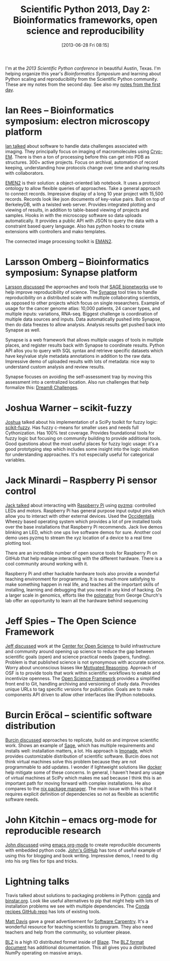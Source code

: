 #+BLOG: smallchangebio
#+POSTID: 47
#+DATE: [2013-06-28 Fri 08:15]
#+TITLE: Scientific Python 2013, Day 2: Bioinformatics frameworks, open science and reproducibility
#+CATEGORY: conference
#+TAGS: bioinformatics, ngs, scaling, python, ipython, machine-learning
#+OPTIONS: toc:nil

I'm at the [[scipy2013][2013 Scientific Python conference]] in beautiful Austin,
Texas. I'm helping organize this year's [[scipy-bio][Bioinformatics Symposium]]
and learning about Python scaling and reproducibility from the
Scientific Python community. These are my notes from the second day.
See also my [[first-day-talks][notes from the first day]].

#+LINK: first-day-talks http://smallchangebio.wordpress.com/2013/06/27/scientific-python-2013-day-1-bioinformatics-ipython-parallel-processing-and-machine-learning/

* Ian Rees -- Bioinformatics symposium: electron microscopy platform

[[ir-talk][Ian talked]] about software to handle data challenges associated with
imaging. They principally focus on imaging of macromolecules using
[[cryo-em][Cryo-EM]]. There is then a ton of processing before this can get into
PDB as structures. 300+ active projects. Focus on archival,
automation of record keeping, understanding how protocols change over
time and sharing results with collaborators.

[[emen2][EMEN2]] is their solution: a object-oriented lab notebook. It uses a
protocol ontology to allow flexible queries of approaches. Take a
general approach to connect records. Impressive display of a long 10
year project with 15,500 records. Records look like json documents of
key-value pairs. Built on top of BerkeleyDB, with a twisted web
server. Provides integrated plotting and viewing of results, in
addition to table-based viewing of projects and samples. Hooks in
with the microscopy software so data uploads automatically. It
provides a public API with JSON to query the data with a constraint
based query language. Also has python hooks to create extensions with
controllers and mako templates.

The connected image processing toolkit is [[eman2][EMAN2]].

#+LINK: ir-talk http://conference.scipy.org/scipy2013/presentation_detail.php?id=137
#+LINK: cryo-em https://en.wikipedia.org/wiki/Cryo-electron_microscopy
#+LINK: emen2 http://blake.grid.bcm.edu/emanwiki/EMEN2/
#+LINK: eman2 http://blake.grid.bcm.edu/emanwiki/EMAN2

* Larsson Omberg -- Bioinformatics symposium: Synapse platform

[[lo-talk][Larsson discussed]] the approaches and tools that [[sage-base][SAGE bionetworks]] use
to help improve reproducibility of science. The [[synapse][Synapse]] tool tries to
handle reproducibility on a distributed scale with multiple
collaborating scientists, as opposed to other projects which focus on
single researchers. Example of usage for the cancer genome atlas:
10,000 patients, 24 cancer types, and multiple inputs: variations,
RNA-seq. Biggest challenge is coordination of multiple data sources
and inputs. Data automatically pushed into Synapse, then do data
freezes to allow analysis. Analysis results get pushed back into
Synapse as well.

Synapse is a web framework that allows multiple usages of tools in
multiple places, and register results back with Synapse to coordinate
results. Python API allos you to query with SQL syntax and retrieve
specific datasets which have key/value style metadata annotations in
addition to the raw data. Impressive demo of uploaded results with
lots of metadata: nice way to understand custom analysis and review
results.

Synapse focuses on avoiding the self-assessment trap by moving this
assessment into a centralized location. Also run challenges that help
formalize this: [[dream8][Dream8 Challenges]].

#+LINK: lo-talk http://conference.scipy.org/scipy2013/presentation_detail.php?id=208
#+LINK: sage-base http://www.sagebase.org/
#+LINK: synapse https://www.synapse.org/
#+LINK: dream8 http://www.sagebase.org/challenges-overview/2013-dream-challenges/
* Joshua Warner -- scikit-fuzzy

[[jw-talk][Joshua]] talked about his implementation of a SciPy toolkit for fuzzy
logic: [[scikit-fuzzy][scikit-fuzzy]]. Has fuzzy c-means for smaller uses and needs
full Cythonization. Has 100% test coverage. Provides foundational
tools for fuzzy logic but focusing on community building to provide
additional tools. Good questions about the most useful places for
fuzzy logic usage: it's a good prototyping step which includes some
insight into the logic intuition for understanding approaches. It's
not especially useful for categorical variables.

#+LINK: jw-talk http://conference.scipy.org/scipy2013/presentation_detail.php?id=161
#+LINK: scikit-fuzzy https://github.com/scikit-fuzzy/scikit-fuzzy

* Jack Minardi -- Raspberry Pi sensor control

[[jm-talk][Jack talked]] about interacting with [[raspberry-pi][Raspberry Pi]] using [[pyzmq][pyzmq]]: controlled
LEDs and motors. Raspberry Pi has general purpose input output pins
which allow you to interact with other external devices. Used the
[[occidentalis][Occidentalis]] Wheezy based operating system which provides a lot of
pre installed tools over the base installations that Raspberry Pi
recommends. Jack live demos blinking an LED, which one ups live
software demos for sure. Another cool demo uses pyzmq to stream the
xyz location of a device to a real time plotting tool.

There are an incredible number of open source tools for Raspberry Pi
on GitHub that help manage interacting with the different hardware.
There is a cool community around working with it.

Raspberry Pi and other hackable hardware tools also provide a wonderful
teaching environment for programming. It is so much more satisfying to
make something happen in real life, and teaches all the important
skills of installing, learning and debugging that you need in any kind
of hacking. On a larger scale in genomics, efforts like the [[polonator][polonator]]
from George Church's lab offer an opportunity to learn all the
hardware behind sequencing

#+LINK: jm-talk http://conference.scipy.org/scipy2013/presentation_detail.php?id=215
#+LINK: raspberry-pi https://en.wikipedia.org/wiki/Raspberry_Pi
#+LINK: pyzmq http://www.zeromq.org/bindings:python
#+LINK: occidentalis http://learn.adafruit.com/adafruit-raspberry-pi-educational-linux-distro/overview
#+LINK: polonator http://polonator.org/

* Jeff Spies -- The Open Science Framework

[[js-talk][Jeff discussed]] work at the [[cos][Center for Open Science]] to build
infrastructure and community around opening up science to reduce the
gap between scientific goals (open) and science practical needs
(papers, funding). Problem is that published science is not
synonymous with accurate science. Worry about unconscious biases like
[[motivated-reasoning][Motivated Reasoning]]. Approach of OSF is to provide tools that work
within scientific workflows to enable and incentivize openness. The
[[osf][Open Science Framework]] provides a simplified front end to Git,
handling archiving and versioning of study data. Provides unique URLs
to tag specific versions for publication. Goals are to make
components API driven to allow other interfaces like IPython notebooks.

#+LINK: js-talk http://conference.scipy.org/scipy2013/presentation_detail.php?id=156
#+LINK: cos http://www.centerforopenscience.org/
#+LINK: motivated-reasoning https://en.wikipedia.org/wiki/Motivated_reasoning
#+LINK: osf http://openscienceframework.org/

* Burcin Eröcal -- scientific software distribution

[[be-talk][Burcin discussed]] approaches to replicate, build on and improve
scientific work. Shows an example of [[sage][Sage]], which has multiple
requirements and installs well: installation matters, a lot. His
approach is [[lmonade][lmonade]], which provides customizable distribution of
scientific software. Burcin does not think virtual machines solve this
problem because they are not programmable to add updates. I wonder if
lightweight solutions like [[docker][docker]] help mitigate some of these
concerns. In general, I haven't heard any usage of virtual machines at
SciPy which makes me sad because I think this is an important path
for moving forward with complex installations.
He also compares to the [[nix][nix package manager]]. The main
issue with this is that it requires explicit definition of
dependencies so not as flexible as scientific software needs.

#+LINK: be-talk http://conference.scipy.org/scipy2013/presentation_detail.php?id=181
#+LINK: lmonade http://www.lmona.de/
#+LINK: sage http://sagemath.org/
#+LINK: docker http://www.docker.io/
#+LINK: nix http://nixos.org/

* John Kitchin -- emacs org-mode for reproducible research

[[jk-talk][John discussed]] using [[org-mode][emacs org-mode]] to create reproducible documents
with embedded python code. [[kitchin-github][John's GitHub]] has tons of useful example
of using this for blogging and book writing. Impressive demos, I need
to dig into his org files for tips and tricks.

#+LINK: jk-talk http://conference.scipy.org/scipy2013/presentation_detail.php?id=178
#+LINK: org-mode http://orgmode.org/
#+LINK: kitchin-github https://github.com/jkitchin?tab=repositories

* Lightning talks

Travis talked about solutions to packaging problems in Python:
[[conda][conda]] and [[binstar][binstar.org]]. Look like useful alternatives to pip that
might help with lots of installation problems we see with multiple
dependencies. The [[conda-recipes][Conda recipes GitHub repo]] has lots of existing
tools.

[[jiffyclub][Matt Davis]] gave a great advertisement for [[software-carpentry][Software Carpentry]]. 
It's a wonderful resource for teaching scientists to
program. They also need teachers and help from the community, so
volunteer please.

[[blz][BLZ]] is a high IO distributed format inside of [[blaze][Blaze]]. The
[[blz-format][BLZ format document]] has additional documentation. This all gives you
a distributed NumPy operating on massive arrays.

#+LINK: conda http://docs.continuum.io/conda/index.html
#+LINK: binstar https://binstar.org/
#+LINK: conda-recipes https://github.com/ContinuumIO/conda-recipes
#+LINK: software-carpentry http://software-carpentry.org/
#+LINK: jiffyclub https://twitter.com/jiffyclub
#+LINK: blz http://continuum.io/blog/blz-format
#+LINK: blaze http://blaze.pydata.org/index.html
#+LINK: blz-format http://blaze.pydata.org/docs/format.html

